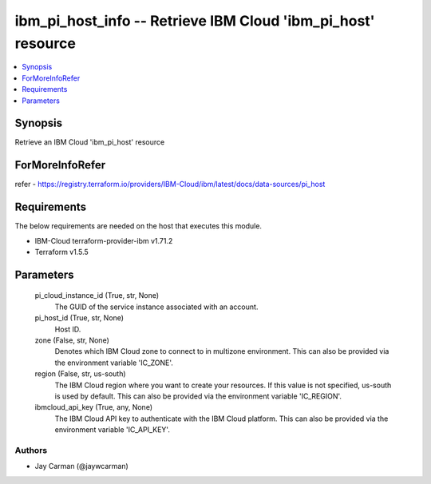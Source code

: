 
ibm_pi_host_info -- Retrieve IBM Cloud 'ibm_pi_host' resource
=============================================================

.. contents::
   :local:
   :depth: 1


Synopsis
--------

Retrieve an IBM Cloud 'ibm_pi_host' resource


ForMoreInfoRefer
----------------
refer - https://registry.terraform.io/providers/IBM-Cloud/ibm/latest/docs/data-sources/pi_host

Requirements
------------
The below requirements are needed on the host that executes this module.

- IBM-Cloud terraform-provider-ibm v1.71.2
- Terraform v1.5.5



Parameters
----------

  pi_cloud_instance_id (True, str, None)
    The GUID of the service instance associated with an account.


  pi_host_id (True, str, None)
    Host ID.


  zone (False, str, None)
    Denotes which IBM Cloud zone to connect to in multizone environment. This can also be provided via the environment variable 'IC_ZONE'.


  region (False, str, us-south)
    The IBM Cloud region where you want to create your resources. If this value is not specified, us-south is used by default. This can also be provided via the environment variable 'IC_REGION'.


  ibmcloud_api_key (True, any, None)
    The IBM Cloud API key to authenticate with the IBM Cloud platform. This can also be provided via the environment variable 'IC_API_KEY'.













Authors
~~~~~~~

- Jay Carman (@jaywcarman)

